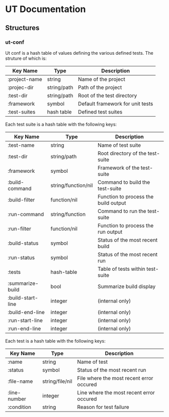 * UT Documentation
** Structures
*** ut-conf
    Ut conf is a hash table of values defining the various defined
    tests. The struture of which is:
    
| Key Name      | Type        | Description                      |
|---------------+-------------+----------------------------------|
| :project-name | string      | Name of the project              |
| :projec-dir   | string/path | Path of the project              |
| :test-dir     | string/path | Root of the test directory       |
| :framework    | symbol      | Default framework for unit tests |
| :test-suites  | hash table  | Defined test suites              |

     Each test suite is a hash table with the following keys:
| Key Name          | Type                | Description                          |
|-------------------+---------------------+--------------------------------------|
| :test-name        | string              | Name of test suite                   |
| :test-dir         | string/path         | Root directory of the test-suite     |
| :framework        | symbol              | Framework of the test-suite          |
| :build-command    | string/function/nil | Command to build the test-suite      |
| :build-filter     | function/nil        | Function to process the build output |
| :run-command      | string/function     | Command to run the test-suite        |
| :run-filter       | function/nil        | Function to process the run output   |
| :build-status     | symbol              | Status of the most recent build      |
| :run-status       | symbol              | Status of the most recent run        |
| :tests            | hash-table          | Table of tests within test-suite     |
| :summarize-build  | bool                | Summarize build display              |
| :build-start-line | integer             | (internal only)                      |
| :build-end-line   | integer             | (internal only)                      |
| :run-start-line   | integer             | (internal only)                      |
| :run-end-line     | integer             | (internal only)                      |

Each test is a hash table with the following keys:
| Key Name     | Type            | Description                              |
|--------------+-----------------+------------------------------------------|
| :name        | string          | Name of test                             |
| :status      | symbol          | Status of the most recent run            |
| :file-name   | string/file/nil | File where the most recent error occured |
| :line-number | integer         | Line where the most recent error occured |
| :condition   | string          | Reason for test failure                  |
